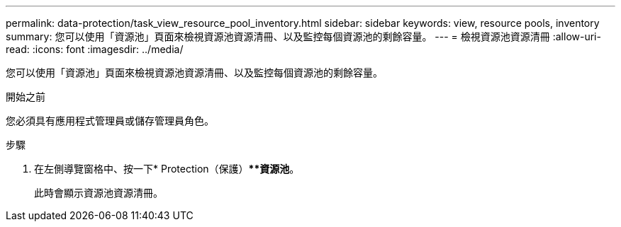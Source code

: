 ---
permalink: data-protection/task_view_resource_pool_inventory.html 
sidebar: sidebar 
keywords: view, resource pools, inventory 
summary: 您可以使用「資源池」頁面來檢視資源池資源清冊、以及監控每個資源池的剩餘容量。 
---
= 檢視資源池資源清冊
:allow-uri-read: 
:icons: font
:imagesdir: ../media/


[role="lead"]
您可以使用「資源池」頁面來檢視資源池資源清冊、以及監控每個資源池的剩餘容量。

.開始之前
您必須具有應用程式管理員或儲存管理員角色。

.步驟
. 在左側導覽窗格中、按一下* Protection（保護）***資源池*。
+
此時會顯示資源池資源清冊。


